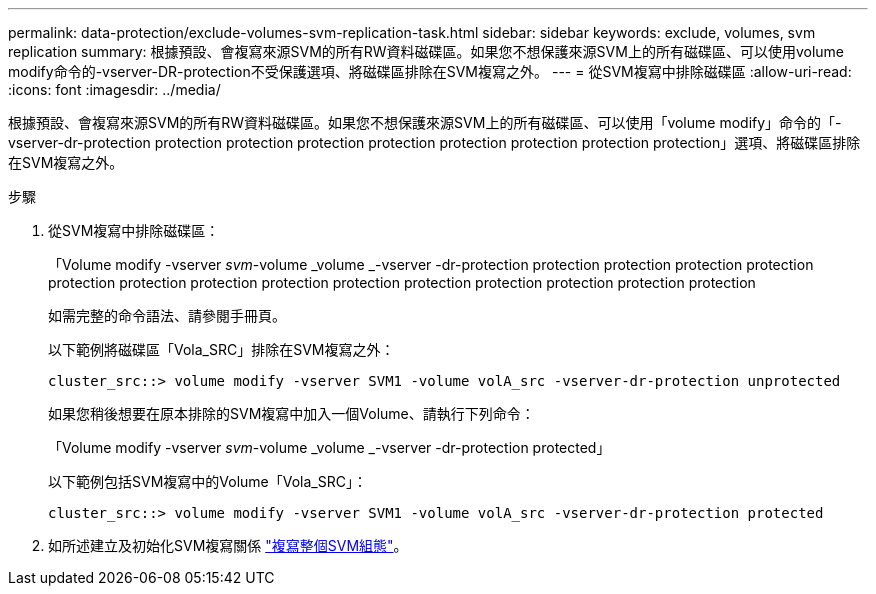 ---
permalink: data-protection/exclude-volumes-svm-replication-task.html 
sidebar: sidebar 
keywords: exclude, volumes, svm replication 
summary: 根據預設、會複寫來源SVM的所有RW資料磁碟區。如果您不想保護來源SVM上的所有磁碟區、可以使用volume modify命令的-vserver-DR-protection不受保護選項、將磁碟區排除在SVM複寫之外。 
---
= 從SVM複寫中排除磁碟區
:allow-uri-read: 
:icons: font
:imagesdir: ../media/


[role="lead"]
根據預設、會複寫來源SVM的所有RW資料磁碟區。如果您不想保護來源SVM上的所有磁碟區、可以使用「volume modify」命令的「-vserver-dr-protection protection protection protection protection protection protection protection protection」選項、將磁碟區排除在SVM複寫之外。

.步驟
. 從SVM複寫中排除磁碟區：
+
「Volume modify -vserver _svm_-volume _volume _-vserver -dr-protection protection protection protection protection protection protection protection protection protection protection protection protection protection protection

+
如需完整的命令語法、請參閱手冊頁。

+
以下範例將磁碟區「Vola_SRC」排除在SVM複寫之外：

+
[listing]
----
cluster_src::> volume modify -vserver SVM1 -volume volA_src -vserver-dr-protection unprotected
----
+
如果您稍後想要在原本排除的SVM複寫中加入一個Volume、請執行下列命令：

+
「Volume modify -vserver _svm_-volume _volume _-vserver -dr-protection protected」

+
以下範例包括SVM複寫中的Volume「Vola_SRC」：

+
[listing]
----
cluster_src::> volume modify -vserver SVM1 -volume volA_src -vserver-dr-protection protected
----
. 如所述建立及初始化SVM複寫關係 link:replicate-entire-svm-config-task.html["複寫整個SVM組態"]。

